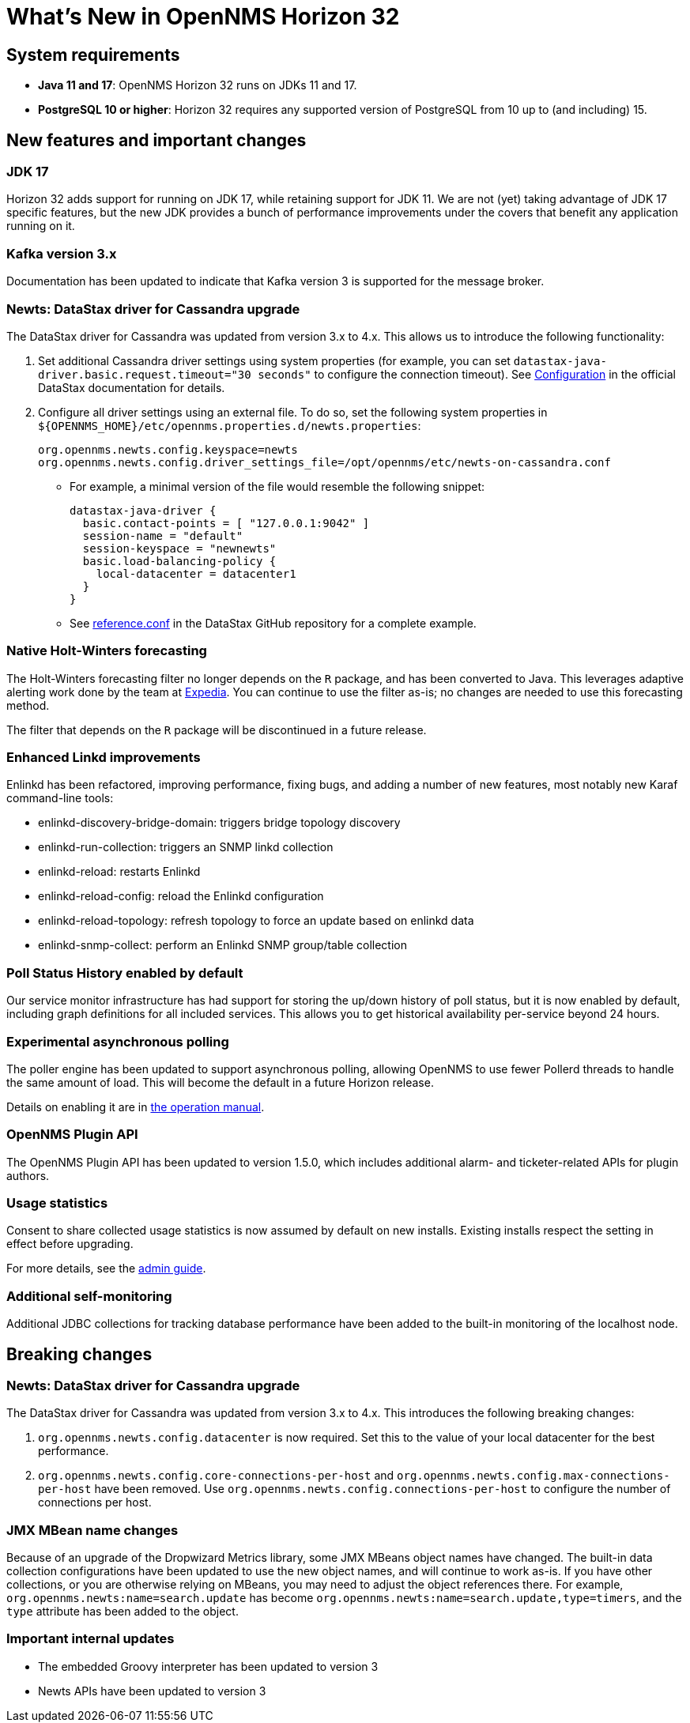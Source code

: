 
[[releasenotes-32]]
= What's New in OpenNMS Horizon 32

== System requirements

* *Java 11 and 17*: OpenNMS Horizon 32 runs on JDKs 11 and 17.
* *PostgreSQL 10 or higher*: Horizon 32 requires any supported version of PostgreSQL from 10 up to (and including) 15.

== New features and important changes

=== JDK 17

Horizon 32 adds support for running on JDK 17, while retaining support for JDK 11.
We are not (yet) taking advantage of JDK 17 specific features, but the new JDK provides a bunch of performance improvements under the covers that benefit any application running on it.

=== Kafka version 3.x

Documentation has been updated to indicate that Kafka version 3 is supported for the message broker.

=== Newts: DataStax driver for Cassandra upgrade

The DataStax driver for Cassandra was updated from version 3.x to 4.x.
This allows us to introduce the following functionality:

. Set additional Cassandra driver settings using system properties (for example, you can set `datastax-java-driver.basic.request.timeout="30 seconds"` to configure the connection timeout).
See https://docs.datastax.com/en/developer/java-driver/4.0/manual/core/configuration/[Configuration] in the official DataStax documentation for details.

. Configure all driver settings using an external file.
To do so, set the following system properties in `$\{OPENNMS_HOME}/etc/opennms.properties.d/newts.properties`:
+
[source, properties]
----
org.opennms.newts.config.keyspace=newts
org.opennms.newts.config.driver_settings_file=/opt/opennms/etc/newts-on-cassandra.conf
----

** For example, a minimal version of the file would resemble the following snippet:
+
[source, ]
----
datastax-java-driver {
  basic.contact-points = [ "127.0.0.1:9042" ]
  session-name = "default"
  session-keyspace = "newnewts"
  basic.load-balancing-policy {
    local-datacenter = datacenter1
  }
}
----

** See https://github.com/datastax/java-driver/blob/4.0.1/core/src/main/resources/reference.conf[reference.conf] in the DataStax GitHub repository for a complete example.

=== Native Holt-Winters forecasting

The Holt-Winters forecasting filter no longer depends on the `R` package, and has been converted to Java.
This leverages adaptive alerting work done by the team at https://github.com/ExpediaGroup/adaptive-alerting[Expedia].
You can continue to use the filter as-is; no changes are needed to use this forecasting method.

The filter that depends on the `R` package will be discontinued in a future release.

=== Enhanced Linkd improvements

Enlinkd has been refactored, improving performance, fixing bugs, and adding a number of new features, most notably new Karaf command-line tools:

* enlinkd-discovery-bridge-domain: triggers bridge topology discovery
* enlinkd-run-collection: triggers an SNMP linkd collection
* enlinkd-reload: restarts Enlinkd
* enlinkd-reload-config: reload the Enlinkd configuration
* enlinkd-reload-topology: refresh topology to force an update based on enlinkd data
* enlinkd-snmp-collect: perform an Enlinkd SNMP group/table collection

=== Poll Status History enabled by default

Our service monitor infrastructure has had support for storing the up/down history of poll status, but it is now enabled by default, including graph definitions for all included services.
This allows you to get historical availability per-service beyond 24 hours.

=== Experimental asynchronous polling

The poller engine has been updated to support asynchronous polling, allowing OpenNMS to use fewer Pollerd threads to handle the same amount of load.
This will become the default in a future Horizon release.

Details on enabling it are in xref:operation/deep-dive/service-assurance/configuration.adoc#ga-pollerd-configuration-async[the operation manual].

=== OpenNMS Plugin API

The OpenNMS Plugin API has been updated to version 1.5.0, which includes additional alarm- and ticketer-related APIs for plugin authors.

=== Usage statistics

Consent to share collected usage statistics is now assumed by default on new installs.
Existing installs respect the setting in effect before upgrading.

For more details, see the xref:deployment:core/getting-started.adoc#usage-statistics[admin guide].

=== Additional self-monitoring

Additional JDBC collections for tracking database performance have been added to the built-in monitoring of the localhost node.

== Breaking changes

=== Newts: DataStax driver for Cassandra upgrade

The DataStax driver for Cassandra was updated from version 3.x to 4.x.
This introduces the following breaking changes:

. `org.opennms.newts.config.datacenter` is now required.
Set this to the value of your local datacenter for the best performance.
. `org.opennms.newts.config.core-connections-per-host` and `org.opennms.newts.config.max-connections-per-host` have been removed.
Use `org.opennms.newts.config.connections-per-host` to configure the number of connections per host.

=== JMX MBean name changes

Because of an upgrade of the Dropwizard Metrics library, some JMX MBeans object names have changed.
The built-in data collection configurations have been updated to use the new object names, and will continue to work as-is.
If you have other collections, or you are otherwise relying on MBeans, you may need to adjust the object references there.
For example, `org.opennms.newts:name=search.update` has become `org.opennms.newts:name=search.update,type=timers`, and the `type` attribute has been added to the object.

=== Important internal updates

* The embedded Groovy interpreter has been updated to version 3
* Newts APIs have been updated to version 3

